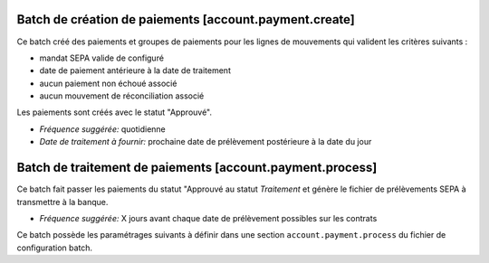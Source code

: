 Batch de création de paiements [account.payment.create]
=======================================================

Ce batch créé des paiements et groupes de paiements pour les lignes de
mouvements qui valident les critères suivants :

- mandat SEPA valide de configuré
- date de paiement antérieure à la date de traitement
- aucun paiement non échoué associé
- aucun mouvement de réconciliation associé

Les paiements sont créés avec le statut "Approuvé".

- *Fréquence suggérée:* quotidienne
- *Date de traitement à fournir:* prochaine date de prélèvement postérieure à
  la date du jour

Batch de traitement de paiements [account.payment.process]
==========================================================

Ce batch fait passer les paiements du statut "Approuvé au statut
*Traitement* et génère le fichier de prélèvements SEPA à transmettre à la
banque.

- *Fréquence suggérée:* X jours avant chaque date de prélèvement possibles
  sur les contrats

Ce batch possède les paramétrages suivants à définir dans une section
``account.payment.process`` du fichier de configuration batch.

